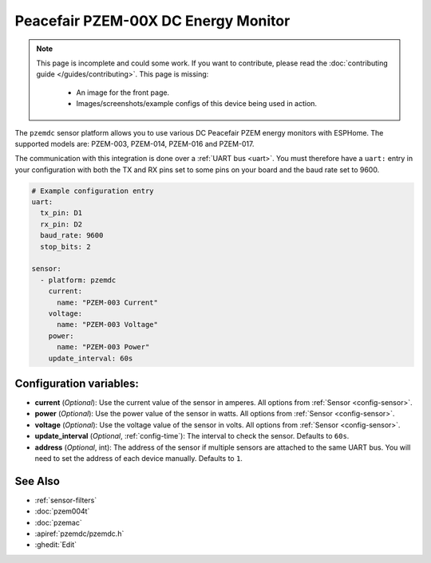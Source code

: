 Peacefair PZEM-00X DC Energy Monitor
====================================

.. seo::
    :description: Instructions for setting up DC PZEM power monitors.
    :image: pzemdc.png

.. note::

    This page is incomplete and could some work. If you want to contribute, please read the
    :doc:`contributing guide </guides/contributing>`. This page is missing:

      - An image for the front page.
      - Images/screenshots/example configs of this device being used in action.

The ``pzemdc`` sensor platform allows you to use various DC Peacefair PZEM energy monitors
with ESPHome. The supported models are: PZEM-003, PZEM-014, PZEM-016 and PZEM-017.

The communication with this integration is done over a :ref:`UART bus <uart>`.
You must therefore have a ``uart:`` entry in your configuration with both the TX and RX pins set
to some pins on your board and the baud rate set to 9600.

.. code-block:: yaml

    # Example configuration entry
    uart:
      tx_pin: D1
      rx_pin: D2
      baud_rate: 9600
      stop_bits: 2

    sensor:
      - platform: pzemdc
        current:
          name: "PZEM-003 Current"
        voltage:
          name: "PZEM-003 Voltage"
        power:
          name: "PZEM-003 Power"
        update_interval: 60s

Configuration variables:
------------------------

- **current** (*Optional*): Use the current value of the sensor in amperes. All options from
  :ref:`Sensor <config-sensor>`.
- **power** (*Optional*): Use the power value of the sensor in watts. All options from
  :ref:`Sensor <config-sensor>`.
- **voltage** (*Optional*): Use the voltage value of the sensor in volts.
  All options from :ref:`Sensor <config-sensor>`.
- **update_interval** (*Optional*, :ref:`config-time`): The interval to check the
  sensor. Defaults to ``60s``.
- **address** (*Optional*, int): The address of the sensor if multiple sensors are attached to
  the same UART bus. You will need to set the address of each device manually. Defaults to ``1``.

See Also
--------

- :ref:`sensor-filters`
- :doc:`pzem004t`
- :doc:`pzemac`
- :apiref:`pzemdc/pzemdc.h`
- :ghedit:`Edit`
